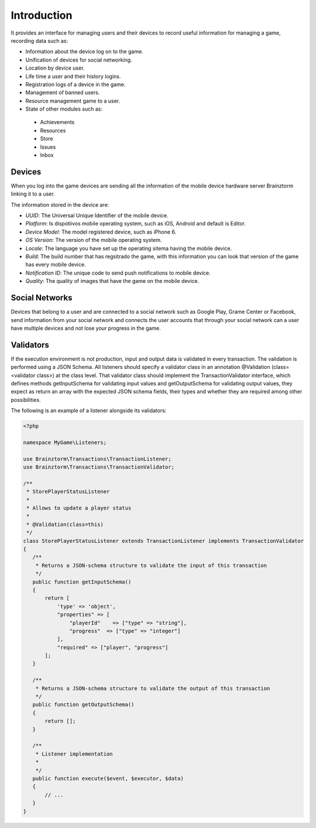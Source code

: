 Introduction
============

It provides an interface for managing users and their devices to record useful
information for managing a game, recording data such as:

- Information about the device log on to the game.
- Unification of devices for social networking.
- Location by device user.
- Life time a user and their history logins.
- Registration logs of a device in the game.
- Management of banned users.
- Resource management game to a user.
- State of other modules such as:
 - Achievements
 - Resources
 - Store
 - Issues
 - Inbox

Devices
-------
When you log into the game devices are sending all the information of the mobile
device hardware server Brainztorm linking it to a user.

.. image:: images/devices.png

The information stored in the device are:

- *UUID*: The Universal Unique Identifier of the mobile device.
- *Platform*: Is dispotiivos mobile operating system, such as iOS, Android and default is Editor.
- *Device Model*: The model registered device, such as iPhone 6.
- *OS Version*: The version of the mobile operating system.
- *Locale*: The language you have set up the operating sitema having the mobile device.
- *Build*: The build number that has regsitrado the game, with this information you can look that version of the game has every mobile device.
- *Notification ID*: The unique code to send push notifications to mobile device.
- *Quality*: The quality of images that have the game on the mobile device.

.. image:: images/devices2.png

Social Networks
---------------
Devices that belong to a user and are connected to a social network such as
Google Play, Grame Center or Facebook, send information from your social network
and connects the user accounts that through your social network can a user have
multiple devices and not lose your progress in the game.

Validators
----------
If the execution environment is not production, input and output data is validated in every transaction.
The validation is performed using a JSON Schema. All listeners should specify a validator class in an
annotation @Validation (class=<validator class>) at the class level. That validator class should implement
the TransactionValidator interface, which defines methods getInputSchema for validating input values and
getOutputSchema for validating output values, they expect as return an array with the expected JSON schema fields,
their types and whether they are required among other possibilities.

The following is an example of a listener alongside its validators:

.. code-block:: php

  <?php

  namespace MyGame\Listeners;

  use Brainztorm\Transactions\TransactionListener;
  use Brainztorm\Transactions\TransactionValidator;

  /**
   * StorePlayerStatusListener
   *
   * Allows to update a player status
   *
   * @Validation(class=this)
   */
  class StorePlayerStatusListener extends TransactionListener implements TransactionValidator
  {
     /**
      * Returns a JSON-schema structure to validate the input of this transaction
      */
     public function getInputSchema()
     {
         return [
             'type' => 'object',
             "properties" => [
                 "playerId"    => ["type" => "string"],
                 "progress"  => ["type" => "integer"]
             ],
             "required" => ["player", "progress"]
         ];
     }

     /**
      * Returns a JSON-schema structure to validate the output of this transaction
      */
     public function getOutputSchema()
     {
         return [];
     }

     /**
      * Listener implementation
      *
      */
     public function execute($event, $executor, $data)
     {
         // ...
     }
  }
